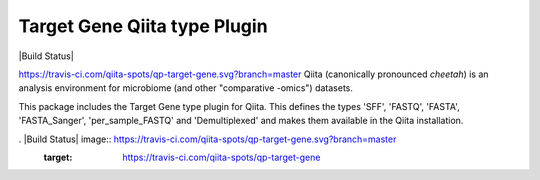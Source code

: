 Target Gene Qiita type Plugin
=============================

|Build Status|

https://travis-ci.com/qiita-spots/qp-target-gene.svg?branch=master
Qiita (canonically pronounced *cheetah*) is an analysis environment for microbiome (and other "comparative -omics") datasets.

This package includes the Target Gene type plugin for Qiita. This defines the types 'SFF', 'FASTQ', 'FASTA', 'FASTA_Sanger', 'per_sample_FASTQ' and 'Demultiplexed' and makes them available in the Qiita installation.

. |Build Status| image:: https://travis-ci.com/qiita-spots/qp-target-gene.svg?branch=master
   :target: https://travis-ci.com/qiita-spots/qp-target-gene
